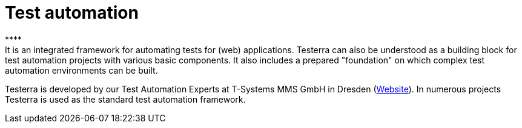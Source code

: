 = Test automation
****
It is an integrated framework for automating tests for (web) applications. Testerra can also be understood as a building block for test automation projects with various basic components. It also includes a prepared "foundation" on which complex test automation environments can be built.
Testerra is developed by our Test Automation Experts at T-Systems MMS GmbH in Dresden (link:https://test-and-integration.t-systems-mms.com[Website]). In numerous projects Testerra is used as the standard test automation framework.
****
